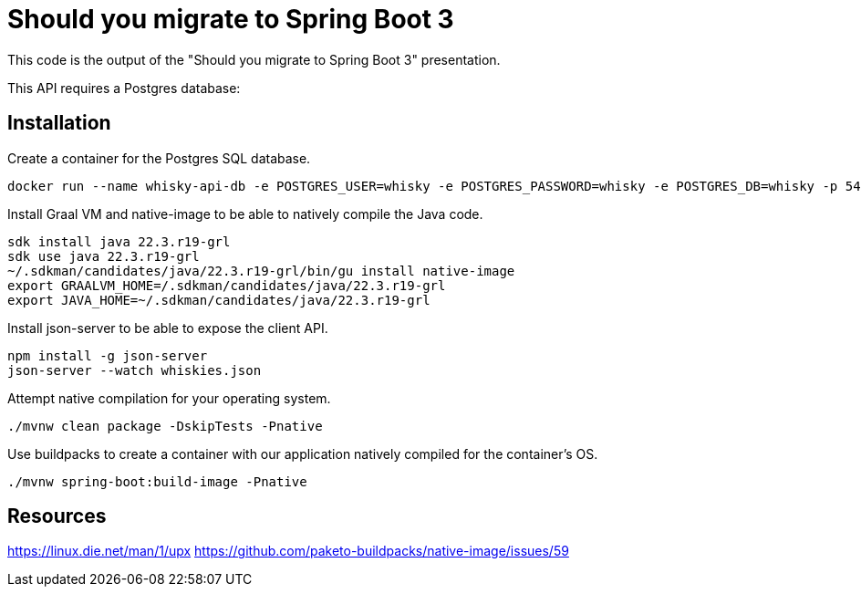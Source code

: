 = Should you migrate to Spring Boot 3

This code is the output of the "Should you migrate to Spring Boot 3" presentation.

This API requires a Postgres database:

== Installation

Create a container for the Postgres SQL database.

[sources, sh]
----
docker run --name whisky-api-db -e POSTGRES_USER=whisky -e POSTGRES_PASSWORD=whisky -e POSTGRES_DB=whisky -p 5432:5432 -d postgres
----

Install Graal VM and native-image to be able to natively compile the Java code.

[sources, sh]
----
sdk install java 22.3.r19-grl
sdk use java 22.3.r19-grl
~/.sdkman/candidates/java/22.3.r19-grl/bin/gu install native-image
export GRAALVM_HOME=/.sdkman/candidates/java/22.3.r19-grl
export JAVA_HOME=~/.sdkman/candidates/java/22.3.r19-grl
----

Install json-server to be able to expose the client API.

[sources, sh]
----
npm install -g json-server
json-server --watch whiskies.json
----

Attempt native compilation for your operating system.

[sources, sh]
----
./mvnw clean package -DskipTests -Pnative
----

Use buildpacks to create a container with our application natively compiled for the container's OS.

[sources, sh]
----
./mvnw spring-boot:build-image -Pnative
----

== Resources

https://linux.die.net/man/1/upx
https://github.com/paketo-buildpacks/native-image/issues/59